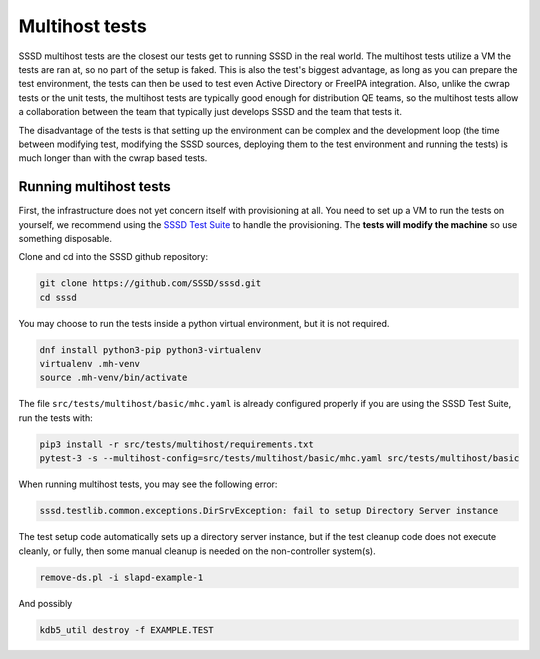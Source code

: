 .. _multihost-tests:

===============
Multihost tests
===============

SSSD multihost tests are the closest our tests get to running SSSD in the real world. The multihost tests utilize a VM the tests are ran at, so no part of the setup is faked. This is also the test's biggest advantage, as long as you can prepare the test environment, the tests can then be used to test even Active Directory or FreeIPA integration. Also, unlike the cwrap tests or the unit tests, the multihost tests are typically good enough for distribution QE teams, so the multihost tests allow a collaboration between the team that typically just develops SSSD and the team that tests it.

The disadvantage of the tests is that setting up the environment can be complex and the development loop (the time between modifying test, modifying the SSSD sources, deploying them to the test environment and running the tests) is much longer than with the cwrap based tests.

Running multihost tests
-----------------------

First, the infrastructure does not yet concern itself with provisioning at all. You need to set up a VM to run the tests on yourself, we recommend using the `SSSD Test Suite <https://github.com/SSSD/sssd-test-suite>`_ to handle the provisioning. The **tests will modify the machine** so use something disposable.

Clone and cd into the SSSD github repository:

.. code-block:: bash

    git clone https://github.com/SSSD/sssd.git
    cd sssd

You may choose to run the tests inside a python virtual environment, but it is not required.

.. code-block:: bash

    dnf install python3-pip python3-virtualenv
    virtualenv .mh-venv
    source .mh-venv/bin/activate

The file ``src/tests/multihost/basic/mhc.yaml`` is already configured properly if you are using the SSSD Test Suite, run the tests with:

.. code-block:: bash

    pip3 install -r src/tests/multihost/requirements.txt
    pytest-3 -s --multihost-config=src/tests/multihost/basic/mhc.yaml src/tests/multihost/basic

When running multihost tests, you may see the following error:

.. code-block:: bash

     sssd.testlib.common.exceptions.DirSrvException: fail to setup Directory Server instance

The test setup code automatically sets up a directory server instance, but if the test
cleanup code does not execute cleanly, or fully, then some manual cleanup is needed on
the non-controller system(s).

.. code-block:: bash

     remove-ds.pl -i slapd-example-1

And possibly

.. code-block:: bash

     kdb5_util destroy -f EXAMPLE.TEST


